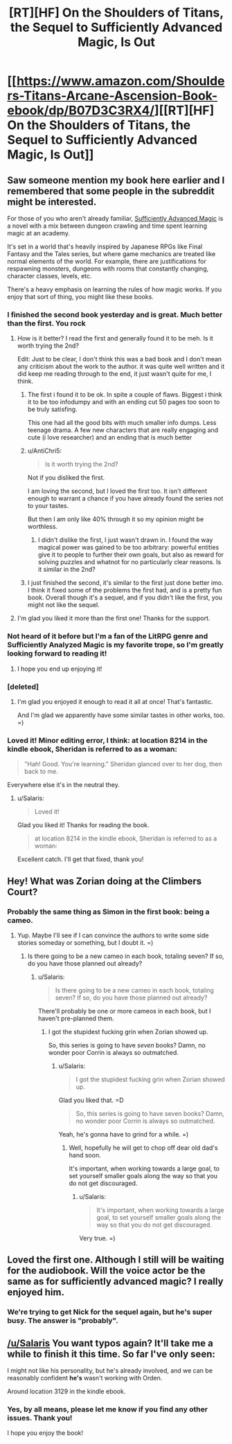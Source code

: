 #+TITLE: [RT][HF] On the Shoulders of Titans, the Sequel to Sufficiently Advanced Magic, Is Out

* [[https://www.amazon.com/Shoulders-Titans-Arcane-Ascension-Book-ebook/dp/B07D3C3RX4/][[RT][HF] On the Shoulders of Titans, the Sequel to Sufficiently Advanced Magic, Is Out]]
:PROPERTIES:
:Author: Salaris
:Score: 43
:DateUnix: 1526743858.0
:DateShort: 2018-May-19
:END:

** Saw someone mention my book here earlier and I remembered that some people in the subreddit might be interested.

For those of you who aren't already familiar, [[https://www.amazon.com/Sufficiently-Advanced-Magic-Arcane-Ascension-ebook/dp/B06XBFD7CB/][Sufficiently Advanced Magic]] is a novel with a mix between dungeon crawling and time spent learning magic at an academy.

It's set in a world that's heavily inspired by Japanese RPGs like Final Fantasy and the Tales series, but where game mechanics are treated like normal elements of the world. For example, there are justifications for respawning monsters, dungeons with rooms that constantly changing, character classes, levels, etc.

There's a heavy emphasis on learning the rules of how magic works. If you enjoy that sort of thing, you might like these books.
:PROPERTIES:
:Author: Salaris
:Score: 23
:DateUnix: 1526744022.0
:DateShort: 2018-May-19
:END:

*** I finished the second book yesterday and is great. Much better than the first. You rock
:PROPERTIES:
:Author: panchoadrenalina
:Score: 5
:DateUnix: 1526770736.0
:DateShort: 2018-May-20
:END:

**** How is it better? I read the first and generally found it to be meh. Is it worth trying the 2nd?

Edit: Just to be clear, I don't think this was a bad book and I don't mean any criticism about the work to the author. it was quite well written and it did keep me reading through to the end, it just wasn't quite for me, I think.
:PROPERTIES:
:Author: mojojo46
:Score: 2
:DateUnix: 1526771063.0
:DateShort: 2018-May-20
:END:

***** The first i found it to be ok. In spite a couple of flaws. Biggest i think it to be too infodumpy and with an ending cut 50 pages too soon to be truly satisfing.

This one had all the good bits with much smaller info dumps. Less teenage drama. A few new characters that are really engaging and cute (i love researcher) and an ending that is much better
:PROPERTIES:
:Author: panchoadrenalina
:Score: 4
:DateUnix: 1526773532.0
:DateShort: 2018-May-20
:END:


***** u/AntiChri5:
#+begin_quote
  Is it worth trying the 2nd?
#+end_quote

Not if you disliked the first.

I am loving the second, but I loved the first too. It isn't different enough to warrant a chance if you have already found the series not to your tastes.

But then I am only like 40% through it so my opinion might be worthless.
:PROPERTIES:
:Author: AntiChri5
:Score: 3
:DateUnix: 1526771428.0
:DateShort: 2018-May-20
:END:

****** I didn't dislike the first, I just wasn't drawn in. I found the way magical power was gained to be too arbitrary: powerful entities give it to people to further their own goals, but also as reward for solving puzzles and whatnot for no particularly clear reasons. Is it similar in the 2nd?
:PROPERTIES:
:Author: mojojo46
:Score: 5
:DateUnix: 1526771827.0
:DateShort: 2018-May-20
:END:


***** I just finished the second, it's similar to the first just done better imo. I think it fixed some of the problems the first had, and is a pretty fun book. Overall though it's a sequel, and if you didn't like the first, you might not like the sequel.
:PROPERTIES:
:Author: Imperialgecko
:Score: 3
:DateUnix: 1526771605.0
:DateShort: 2018-May-20
:END:


**** I'm glad you liked it more than the first one! Thanks for the support.
:PROPERTIES:
:Author: Salaris
:Score: 2
:DateUnix: 1526771642.0
:DateShort: 2018-May-20
:END:


*** Not heard of it before but I'm a fan of the LitRPG genre and Sufficiently Analyzed Magic is my favorite trope, so I'm greatly looking forward to reading it!
:PROPERTIES:
:Author: Hust91
:Score: 5
:DateUnix: 1526768573.0
:DateShort: 2018-May-20
:END:

**** I hope you end up enjoying it!
:PROPERTIES:
:Author: Salaris
:Score: 3
:DateUnix: 1526769864.0
:DateShort: 2018-May-20
:END:


*** [deleted]
:PROPERTIES:
:Score: 2
:DateUnix: 1527001533.0
:DateShort: 2018-May-22
:END:

**** I'm glad you enjoyed it enough to read it all at once! That's fantastic.

And I'm glad we apparently have some similar tastes in other works, too. =)
:PROPERTIES:
:Author: Salaris
:Score: 3
:DateUnix: 1527005826.0
:DateShort: 2018-May-22
:END:


*** Loved it! Minor editing error, I think: at location 8214 in the kindle ebook, Sheridan is referred to as a woman:

#+begin_quote
  "Hah! Good. You're learning." Sheridan glanced over to her dog, then back to me.
#+end_quote

Everywhere else it's in the neutral they.
:PROPERTIES:
:Author: Anderkent
:Score: 2
:DateUnix: 1527028739.0
:DateShort: 2018-May-23
:END:

**** u/Salaris:
#+begin_quote
  Loved it!
#+end_quote

Glad you liked it! Thanks for reading the book.

#+begin_quote
  at location 8214 in the kindle ebook, Sheridan is referred to as a woman:
#+end_quote

Excellent catch. I'll get that fixed, thank you!
:PROPERTIES:
:Author: Salaris
:Score: 1
:DateUnix: 1527032336.0
:DateShort: 2018-May-23
:END:


** Hey! What was Zorian doing at the Climbers Court?
:PROPERTIES:
:Author: HungoverMonkey
:Score: 13
:DateUnix: 1526808196.0
:DateShort: 2018-May-20
:END:

*** Probably the same thing as Simon in the first book: being a cameo.
:PROPERTIES:
:Author: LLJKCicero
:Score: 6
:DateUnix: 1526812233.0
:DateShort: 2018-May-20
:END:

**** Yup. Maybe I'll see if I can convince the authors to write some side stories someday or something, but I doubt it. =)
:PROPERTIES:
:Author: Salaris
:Score: 3
:DateUnix: 1526823106.0
:DateShort: 2018-May-20
:END:

***** Is there going to be a new cameo in each book, totaling seven? If so, do you have those planned out already?
:PROPERTIES:
:Author: JackYAqua
:Score: 3
:DateUnix: 1526846384.0
:DateShort: 2018-May-21
:END:

****** u/Salaris:
#+begin_quote
  Is there going to be a new cameo in each book, totaling seven? If so, do you have those planned out already?
#+end_quote

There'll probably be one or more cameos in each book, but I haven't pre-planned them.
:PROPERTIES:
:Author: Salaris
:Score: 4
:DateUnix: 1526860310.0
:DateShort: 2018-May-21
:END:

******* I got the stupidest fucking grin when Zorian showed up.

So, this series is going to have /seven/ books? Damn, no wonder poor Corrin is always so outmatched.
:PROPERTIES:
:Author: AntiChri5
:Score: 2
:DateUnix: 1526910703.0
:DateShort: 2018-May-21
:END:

******** u/Salaris:
#+begin_quote
  I got the stupidest fucking grin when Zorian showed up.
#+end_quote

Glad you liked that. =D

#+begin_quote
  So, this series is going to have seven books? Damn, no wonder poor Corrin is always so outmatched.
#+end_quote

Yeah, he's gonna have to grind for a while. =)
:PROPERTIES:
:Author: Salaris
:Score: 1
:DateUnix: 1526911273.0
:DateShort: 2018-May-21
:END:

********* Well, hopefully he will get to chop off dear old dad's hand soon.

It's important, when working towards a large goal, to set yourself smaller goals along the way so that you do not get discouraged.
:PROPERTIES:
:Author: AntiChri5
:Score: 2
:DateUnix: 1526911524.0
:DateShort: 2018-May-21
:END:

********** u/Salaris:
#+begin_quote
  It's important, when working towards a large goal, to set yourself smaller goals along the way so that you do not get discouraged.
#+end_quote

Very true. =)
:PROPERTIES:
:Author: Salaris
:Score: 1
:DateUnix: 1526914699.0
:DateShort: 2018-May-21
:END:


** Loved the first one. Although I still will be waiting for the audiobook. Will the voice actor be the same as for sufficiently advanced magic? I really enjoyed him.
:PROPERTIES:
:Author: EmbarrasinglyNaive
:Score: 4
:DateUnix: 1526803188.0
:DateShort: 2018-May-20
:END:

*** We're trying to get Nick for the sequel again, but he's super busy. The answer is "probably".
:PROPERTIES:
:Author: Salaris
:Score: 3
:DateUnix: 1526822986.0
:DateShort: 2018-May-20
:END:


** [[/u/Salaris]] You want typos again? It'll take me a while to finish it this time. So far I've only seen:

I might not like his personality, but he's already involved, and we can be reasonably confident *he's* wasn't working with Orden.

Around location 3129 in the kindle ebook.
:PROPERTIES:
:Author: All_in_bad_taste
:Score: 2
:DateUnix: 1527183868.0
:DateShort: 2018-May-24
:END:

*** Yes, by all means, please let me know if you find any other issues. Thank you!

I hope you enjoy the book!
:PROPERTIES:
:Author: Salaris
:Score: 1
:DateUnix: 1527185366.0
:DateShort: 2018-May-24
:END:
